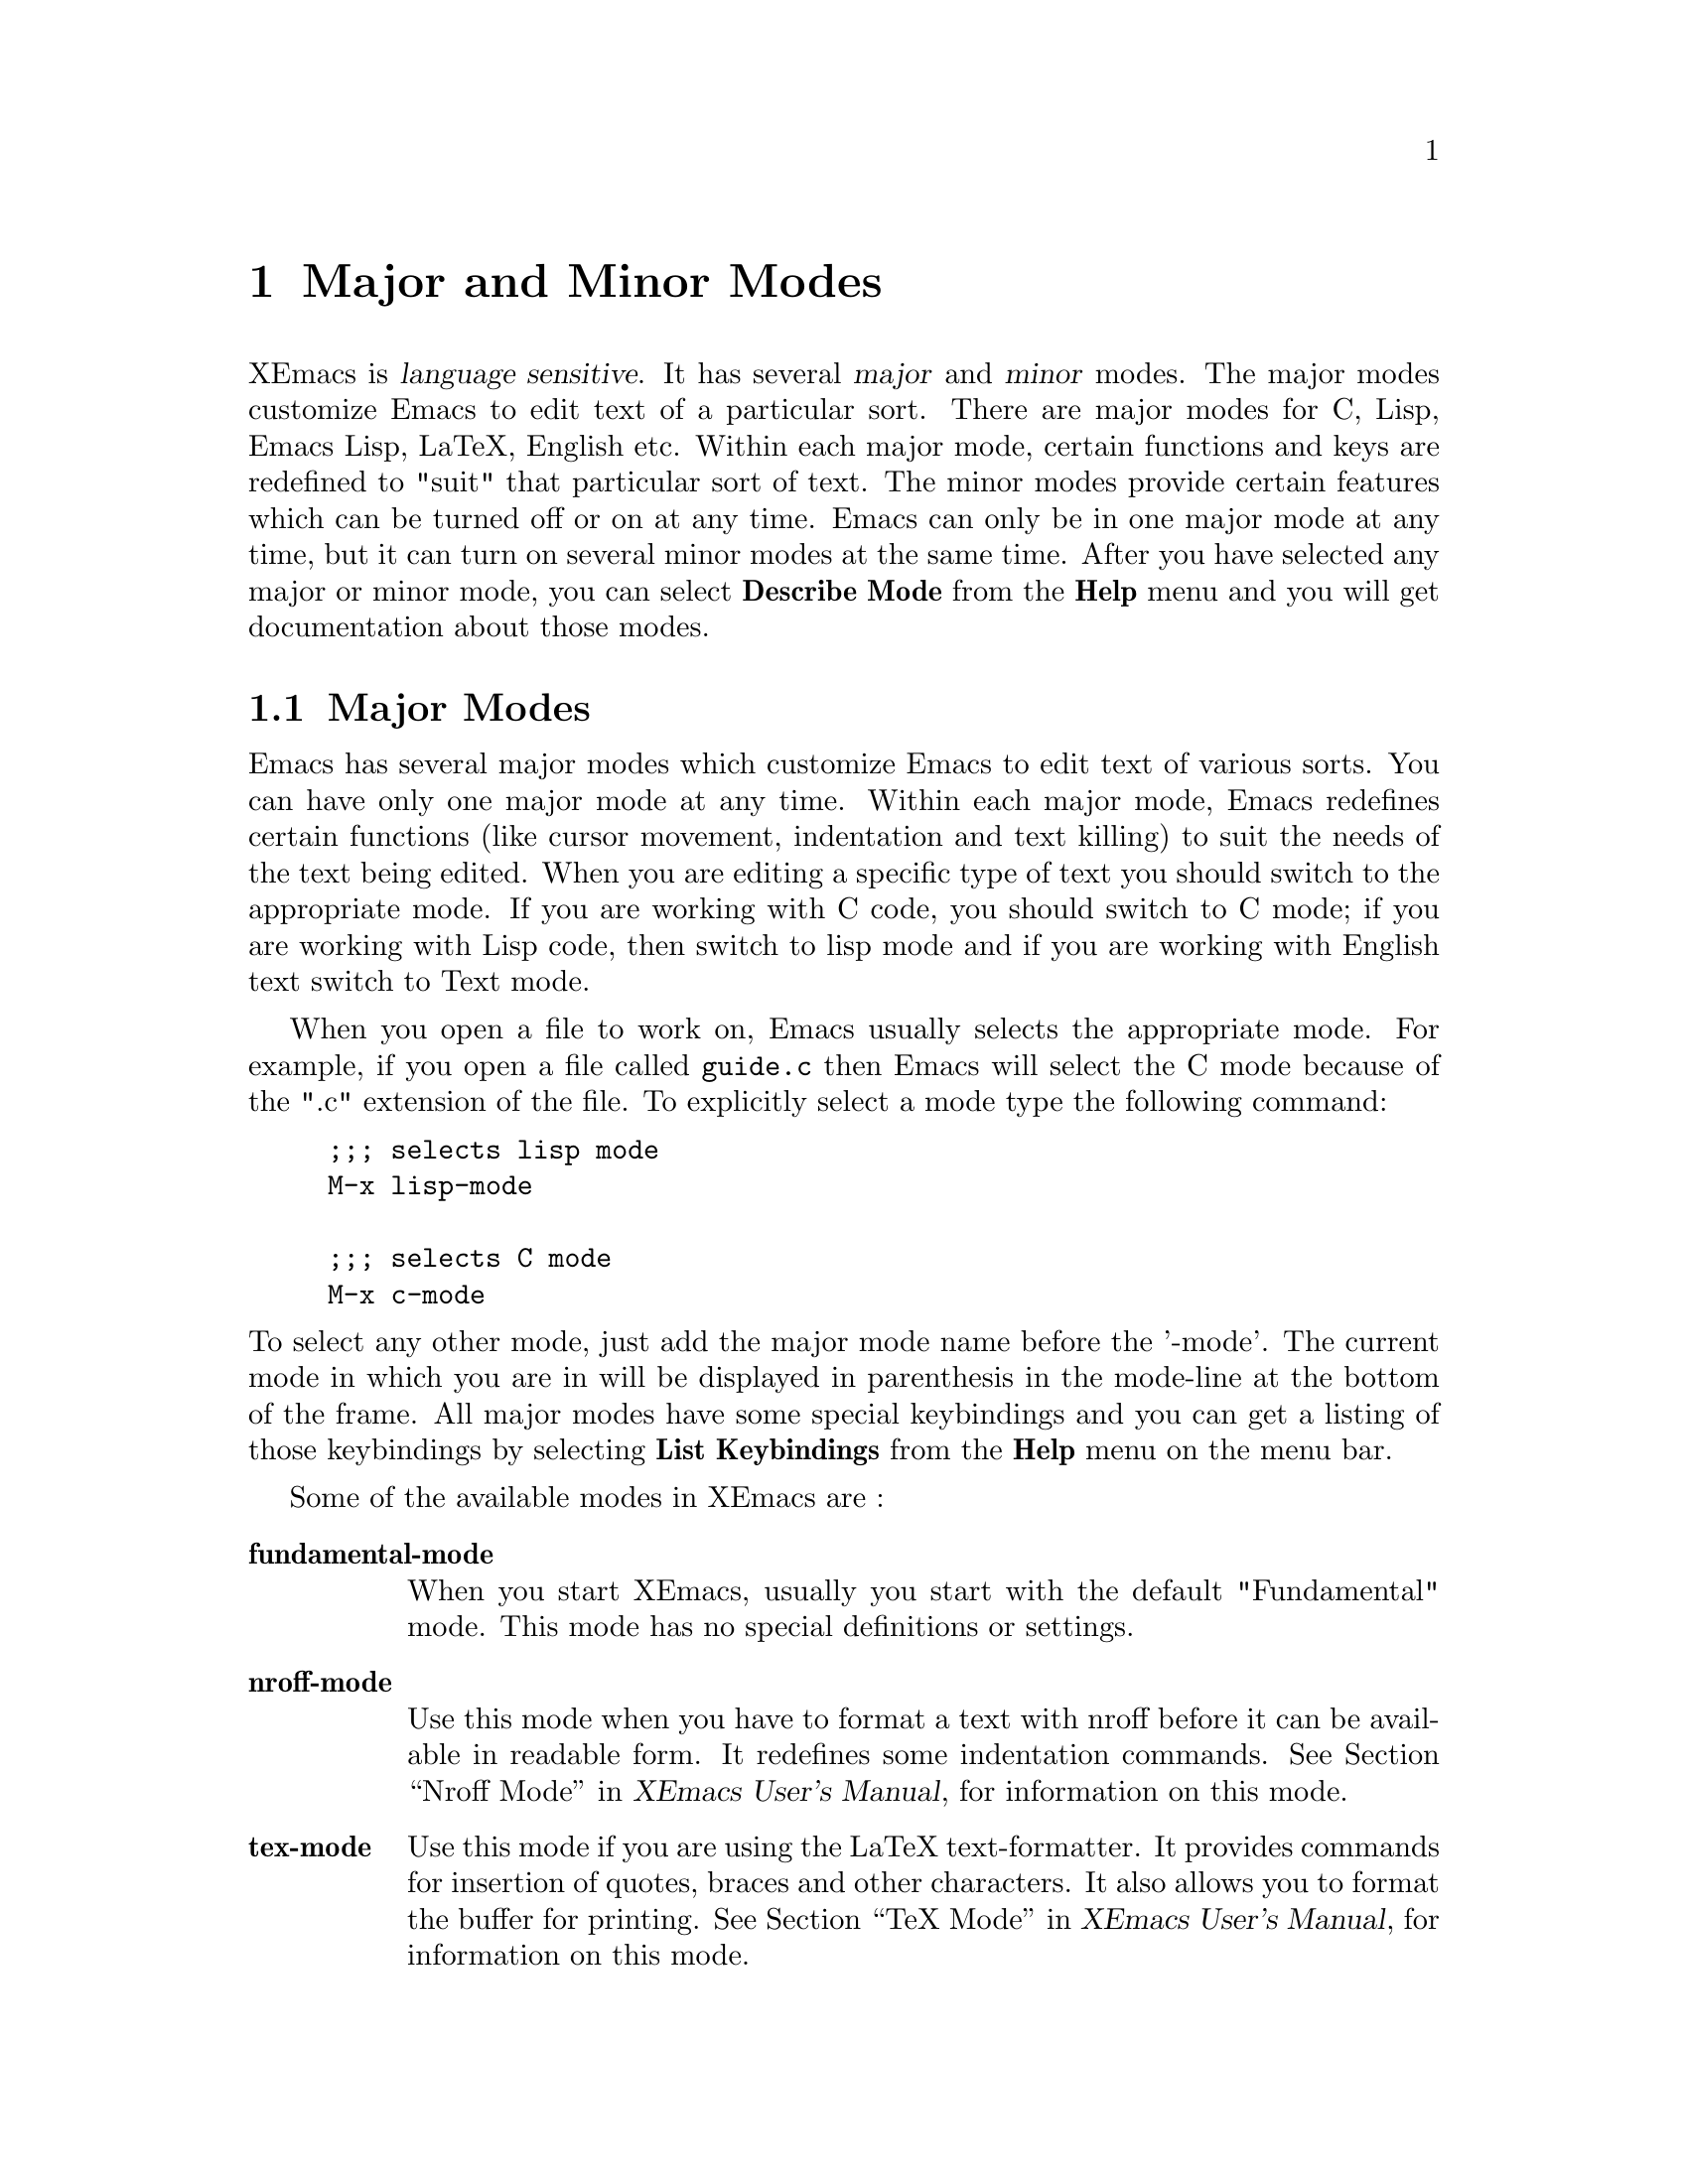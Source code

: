 @comment  node-name,  next,  previous,  up
@node Modes, Files, Help, Top
@chapter Major and Minor Modes
@cindex modes

XEmacs is @dfn{language sensitive}. It has several @dfn{major} and
@dfn{minor} modes.  The major modes customize Emacs to edit text of a
particular sort. There are major modes for C, Lisp, Emacs Lisp, LaTeX,
English etc. Within each major mode, certain functions and keys are
redefined to "suit" that particular sort of text. The minor modes
provide certain features which can be turned off or on at any
time. Emacs can only be in one major mode at any time, but it can turn
on several minor modes at the same time. After you have selected any
major or minor mode, you can select @b{Describe Mode} from the @b{Help}
menu and you will get documentation about those modes. 

@comment  node-name,  next,  previous,  up
@menu
* Major Modes::                 Choosing Major Modes
* Minor Modes::                 Auto-Fill, Abbrev and other minor modes
@end menu

@node Major Modes, Minor Modes, Modes, Modes
@section Major Modes
@cindex major modes

Emacs has several major modes which customize Emacs to edit text of
various sorts. You can have only one major mode at any time. Within each
major mode, Emacs redefines certain functions (like cursor movement,
indentation and text killing) to suit the needs of the text being
edited. When you are editing a specific type of text you should switch
to the appropriate mode. If you are working with C code, you should
switch to C mode; if you are working with Lisp code, then switch to lisp
mode and if you are working with English text switch to Text mode.

        When you open a file to work on, Emacs usually selects the
appropriate mode. For example, if you open a file called @file{guide.c}
then Emacs will select the C mode because of the ".c" extension of the
file. To explicitly select a mode type the following command:

@example
;;; selects lisp mode
M-x lisp-mode

;;; selects C mode
M-x c-mode
@end example

@noindent
To select any other mode, just add the major mode name before the
'-mode'. The current mode in which you are in will be displayed in
parenthesis in the mode-line at the bottom of the frame. All major
modes have some special keybindings and you can get a listing of those
keybindings by selecting @b{List Keybindings} from the @b{Help} menu on
the menu bar.

        Some of the available modes in XEmacs are :

@table @b
@item fundamental-mode 
@cindex fundamental-mode
When you start XEmacs, usually you start with the default "Fundamental"
mode. This mode has no special definitions or settings.   

@item nroff-mode
@cindex nroff-mode
Use this mode when you have to format a text with nroff before it can be
available in readable form. It redefines some indentation
commands. @xref{Nroff Mode,,,xemacs,XEmacs User's Manual}, for information
on this mode.

@item tex-mode
@cindex tex-mode
Use this mode if you are using the LaTeX text-formatter. It provides
commands for insertion of quotes, braces and other characters. It also
allows you to format the buffer for printing. @xref{TeX
Mode,,,xemacs,XEmacs User's Manual}, for information on this mode.

@item texinfo-mode
@cindex texinfo-mode
Texinfo is a documentation system that uses a single source file to
produce both printed output and on-line documentation. When you use this
mode, there will be some special keybindings for inserting some
characters and executing some commands.

@ifinfo
This info file which you are reading right now is produced by 'Texinfo'
@end ifinfo
@iftex
This manual itself is produced by 'Texinfo'
@end iftex

@item outline-mode
@cindex outline-mode
Use this mode for editing outlines. When you enable this mode, you can
make part of the text temporarily invisible so that you can see the
overall structure of the outline. @xref{Outline Mode,,,xemacs,XEmacs User's
Manual}, for information on this mode.

@item c-mode
@cindex c-mode
Use this mode for C programs. It will redefine some indentation
commands. @xref{C Indent,,,xemacs,XEmacs User's Manual}.

@item lisp-mode
@cindex lisp-mode
Use this mode for Lisp programs. Look at the XEmacs User's Manual for
more information.

@item fortran-mode
@cindex fortran-mode
Use this mode for Fortran programs. This mode provides special commands
to move around and some other indentation commands.  For more
information on this mode, @xref{Fortran,,,xemacs,XEmacs User's Manual}.

@item edit-picture
@cindex edit-picture
This is the picture mode which you can use to create a picture out of
text characters. @xref{Picture,,,xemacs,XEmacs User's Manual}, for more
information.

@item asm-mode
@cindex asm-mode
Use asm-mode for editing files of assembler code. Look at the file 
@file{ /usr/local/lib/xemacs-19.11/lisp/modes/asm.el} for more
information. 

@end table

There are some other modes and commands for working with other kinds of
text or programs. Emacs also provides commands for reading and sending
Mail. For more information on these features look at the XEmacs
Manual. Emacs also provides the functions of a desk calendar, with a
diary of past or planned events. For more information on the calendar
mode look at the manual for Calendar Mode and Diary.

@comment  node-name,  next,  previous,  up
@node Minor Modes,  , Major Modes, Modes
@section Minor Modes
@cindex minor modes

The minor modes in Emacs provide some optional features which you can
turn on or off. Any number of minor modes can be active at the same time
with any major mode. You can enable a minor mode in one buffer and
disable it in other mode. To enable a minor mode, for example the
font-lock mode type the following command: 

@example
M-x font-lock-mode
@end example
@noindent
To enable the other minor modes, replace the "font-lock" with the
name of the minor mode. To disable the mode type the command again. A
positive argument will always turn the mode on. Whenever you type this
command, it will turn the mode on if it was off, OR it will turn it off
if it was on i.e. it toggles. Look at the mode-line at the bottom of the
frame. If it says FLock in parentheses, then it means that this
mode is on, otherwise it is off. 

The following are some of the minor modes available in XEmacs. To enable
any one of them type "M-x" in front of them.

@table @b
@item font-lock-mode
@cindex font-lock-mode

You can also choose this mode by selecting the @b{Syntax Highlighting}
menu item from the @b{Options} menu on the menu-bar at the
top. If you wish to have this mode enabled permanently, choose 
@b{Save Options} from the @b{Options} menu. @xref{Options Menu}, for
more information on the Options menu.  You can also add statements in
your @file{.emacs} file. For each major mode in which you wish to
enable this minor mode, you need a statement in your @file{.emacs}
file. The following example shows how to enable the font-lock mode when
the major mode is c-mode. 

@example
(add-hook 'c-mode-hook		'turn-on-font-lock)
@end example

@noindent
@xref{Other Customizations}.

When you enable this mode, the text will be displayed in
different colors and fonts depending on the type of the text. This makes
the text very easy to read and understand. For example, comments might
be displayed in red, variables in black, functions in blue and other
keywords in different colors and fonts. When you select @b{More} from
the @b{Syntax Highlighting} option, you get very detailed display of
colors and fonts; function names within comments themselves might appear
in a different font and color.  

@item auto-fill-mode
@findex auto-fill-mode
Enabling this mode will provide automatic word-wrapping. The @key{SPC}
key will break lines i.e. insert newlines as you type to prevent lines
from becoming too long. 

@item overwrite-mode
@cindex overwrite-mode
When you enable this mode, the text that you type will replace the
existing text rather than moving it to the right (the default case). You
can enable this mode by selecting @b{Overstrike} menu-item from the
@b{Options} menu from the menu-bar. 

@item abbrev-mode
@cindex abbrev-mode
After you enable this mode, you can define words which will expand into
some different text i.e. you can define abbreviations. For example, you
might define "expand" to "expand will eventually expand to this
text". After this definition you will be able to get "expand will
eventually expand to this text" simply by typing 

@example
expand @key{SPC} 
@end example

@noindent
 @xref{Abbrevs,,,xemacs,XEmacs User's Manual}, for more information on this
mode and on defining abbreviations.

@item auto-save-mode
@cindex auto-save-mode
After you enable this mode in a buffer, the contents of that buffer will
be saved periodically. This will reduce the amount you might lose in
case of a system crash.

@item line-number-mode
@cindex line-number-mode
After you enable this mode, the line number at which your cursor is
present will be displayed continuously in the mode line. 

@item blink-paren
@cindex blink-paren
To enable this command, just type 
@example
M-x blink-paren
@end example

@noindent
Do not add the "-mode" to it.  You can also select the @b{Paren
Highlighting} option from the @b{Options} menu. After you enable this
command, put your cursor on one of the left parenthesis. The other
matching parenthesis will start blinking. @xref{Options Menu}, for more
information on the @b{Paren Highlighting} option.
@end table

For information on some other modes, look at the XEmacs User's Manual
and the associated files.

